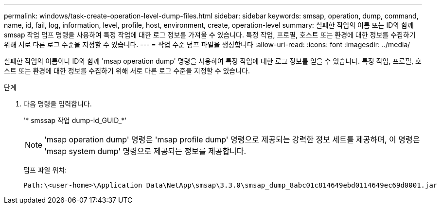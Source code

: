 ---
permalink: windows/task-create-operation-level-dump-files.html 
sidebar: sidebar 
keywords: smsap, operation, dump, command, name, id, fail, log, information, level, profile, host, environment, create, operation-level 
summary: 실패한 작업의 이름 또는 ID와 함께 smsap 작업 덤프 명령을 사용하여 특정 작업에 대한 로그 정보를 가져올 수 있습니다. 특정 작업, 프로필, 호스트 또는 환경에 대한 정보를 수집하기 위해 서로 다른 로그 수준을 지정할 수 있습니다. 
---
= 작업 수준 덤프 파일을 생성합니다
:allow-uri-read: 
:icons: font
:imagesdir: ../media/


[role="lead"]
실패한 작업의 이름이나 ID와 함께 'msap operation dump' 명령을 사용하여 특정 작업에 대한 로그 정보를 얻을 수 있습니다. 특정 작업, 프로필, 호스트 또는 환경에 대한 정보를 수집하기 위해 서로 다른 로그 수준을 지정할 수 있습니다.

.단계
. 다음 명령을 입력합니다.
+
'* smssap 작업 dump-id_GUID_*'

+

NOTE: 'msap operation dump' 명령은 'msap profile dump' 명령으로 제공되는 강력한 정보 세트를 제공하며, 이 명령은 'msap system dump' 명령으로 제공되는 정보를 제공합니다.

+
덤프 파일 위치:

+
[listing]
----
Path:\<user-home>\Application Data\NetApp\smsap\3.3.0\smsap_dump_8abc01c814649ebd0114649ec69d0001.jar
----

